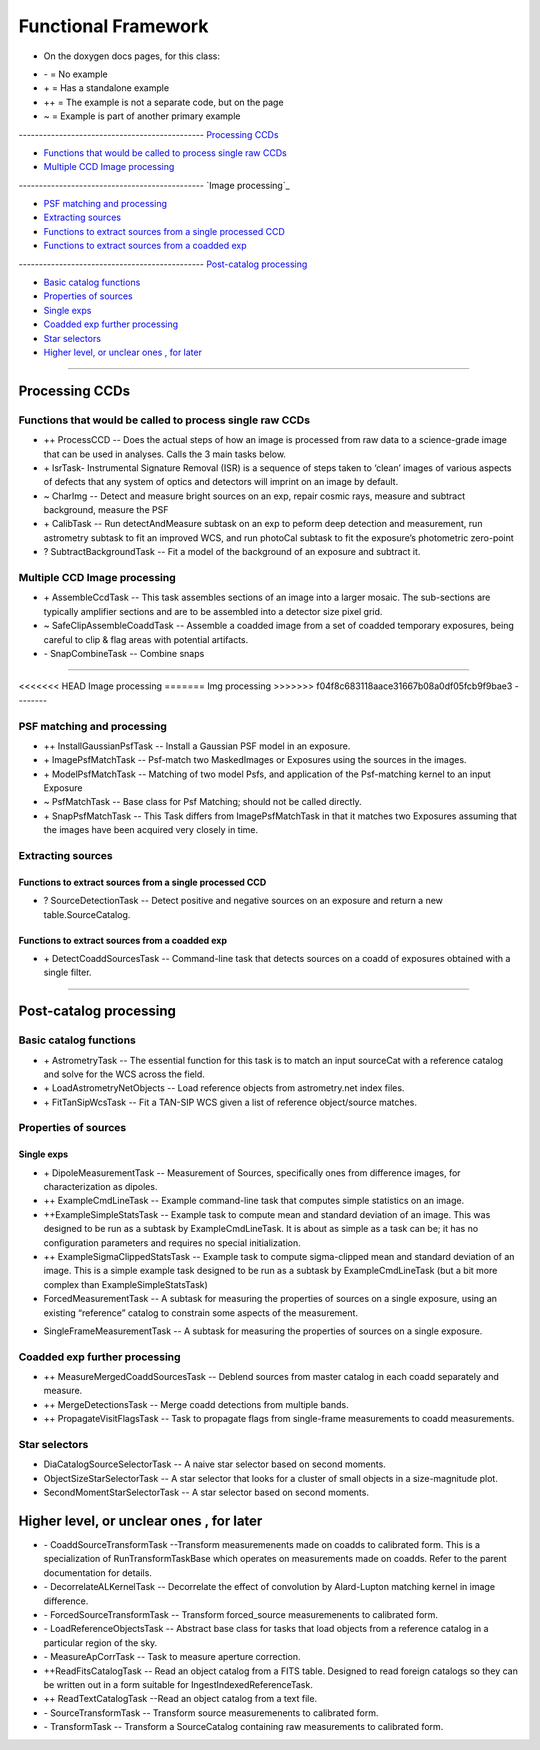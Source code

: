 ..
  _begin: top
   


Functional Framework
========================


* On the doxygen docs pages, for this class:
  
- \- = No example 
- \+ = Has a standalone example 
- ++ = The example is not a separate code, but on the page
- ~ = Example is part of another primary example



---------------------------------------------- `Processing CCDs`_

- `Functions that would be called to process single raw CCDs`_

- `Multiple CCD Image processing`_


---------------------------------------------- `Image processing`_

- `PSF matching and processing`_

- `Extracting sources`_

- `Functions to extract sources from a single processed CCD`_

-  `Functions to extract sources from a coadded exp`_
  
---------------------------------------------- `Post-catalog processing`_

- `Basic catalog functions`_

- `Properties of sources`_

- `Single exps`_

- `Coadded exp further processing`_

- `Star selectors`_  

- `Higher level, or unclear ones , for later`_
  
__________________________________________________________________

..
  - `top`_:
  top

   

Processing CCDs
----------------

Functions that would be called to process single raw CCDs
++++++++++++++++++++++++++++++++++++++++++++++++++++++++++++++++++

- \++ ProcessCCD -- Does the  actual steps of how an image is processed from raw data to a science-grade image that can be used in analyses.  Calls the 3 main tasks below.


- \+ IsrTask- Instrumental Signature Removal (ISR) is a sequence of steps taken to ‘clean’ images of various aspects of defects that any system of optics and detectors will imprint on an image by default. 

- ~ CharImg -- Detect and measure bright sources on an exp, repair cosmic rays, measure and subtract background, measure the PSF

- \+ CalibTask -- Run detectAndMeasure subtask on an exp to peform deep detection and measurement, run astrometry subtask to fit an improved WCS, and run photoCal subtask to fit the exposure’s photometric zero-point



- ? SubtractBackgroundTask -- Fit a model of the background of an exposure and subtract it.





Multiple CCD Image processing
++++++++++++++++++++++++++++++

- \+ AssembleCcdTask -- This task assembles sections of an image into a larger mosaic. The sub-sections are typically amplifier sections and are to be assembled into a detector size pixel grid. 


- ~ SafeClipAssembleCoaddTask -- Assemble a coadded image from a set of coadded temporary exposures, being careful to clip & flag areas with potential artifacts.


- \- SnapCombineTask -- Combine snaps


---------------------------------------------------

<<<<<<< HEAD
Image processing
=======
Img processing
>>>>>>> f04f8c683118aace31667b08a0df05fcb9f9bae3
--------


PSF matching and processing
+++++++++++++++++++++

- ++ InstallGaussianPsfTask -- Install a Gaussian PSF model in an exposure.


-  \+ ImagePsfMatchTask -- Psf-match two MaskedImages or Exposures using the sources in the images.




- \+ ModelPsfMatchTask -- Matching of two model Psfs, and application of the Psf-matching kernel to an input Exposure


- ~ PsfMatchTask -- Base class for Psf Matching; should not be called directly.


- \+ SnapPsfMatchTask -- This Task differs from ImagePsfMatchTask in that it matches two Exposures assuming that the images have been acquired very closely in time. 


Extracting sources
++++++++++++++++


Functions to extract sources from a single processed CCD
~~~~~~~~~~~~~~~~~~~~~~~~~~~~~~~~~~~~~~~~~~~~~~~~~~~~~


- ? SourceDetectionTask --  Detect positive and negative sources on an exposure and return a new table.SourceCatalog.

 
Functions to extract sources from a coadded exp
~~~~~~~~~~~~~~~~~~~~~~~~~~~~~~~~~~~~~~~~~~~~~~~~~~~~~

- \+ DetectCoaddSourcesTask -- Command-line task that detects sources on a coadd of exposures obtained with a single filter.


---------------------------------------------

Post-catalog processing
-----------------


Basic catalog functions
++++++++++++++++++++++++

- \+ AstrometryTask -- The essential function for this task is to match an input sourceCat with a reference catalog and solve for the WCS across the field.
- \+ LoadAstrometryNetObjects -- Load reference objects from astrometry.net index files.
- \+ FitTanSipWcsTask -- Fit a TAN-SIP WCS given a list of reference object/source matches.



Properties of sources
+++++++++++++++++++


Single exps
~~~~~~~~~~~~

- \+ DipoleMeasurementTask -- Measurement of Sources, specifically ones from difference images, for characterization as dipoles.


- ++ ExampleCmdLineTask -- Example command-line task that computes simple statistics on an image.


- ++ExampleSimpleStatsTask -- Example task to compute mean and standard deviation of an image.  This was designed to be run as a subtask by ExampleCmdLineTask. It is about as simple as a task can be; it has no configuration parameters and requires no special initialization.


- ++ ExampleSigmaClippedStatsTask -- Example task to compute sigma-clipped mean and standard deviation of an image. This is a simple example task designed to be run as a subtask by ExampleCmdLineTask (but a bit more complex than ExampleSimpleStatsTask)


- ForcedMeasurementTask -- A subtask for measuring the properties of sources on a single exposure, using an existing “reference” catalog to constrain some aspects of the measurement.
+ SingleFrameMeasurementTask -- A subtask for measuring the properties of sources on a single exposure.







Coadded exp further processing
++++++++++++++++++++++++++++++++

- ++ MeasureMergedCoaddSourcesTask -- Deblend sources from master catalog in each coadd separately and measure.


- ++ MergeDetectionsTask -- Merge coadd detections from multiple bands.


- ++ PropagateVisitFlagsTask -- Task to propagate flags from single-frame measurements to coadd measurements.








Star selectors
+++++++++++++++

- DiaCatalogSourceSelectorTask -- A naive star selector based on second moments. 
- ObjectSizeStarSelectorTask -- A star selector that looks for a cluster of small objects in a size-magnitude plot.
- SecondMomentStarSelectorTask -- A star selector based on second moments.



Higher level, or unclear ones , for later
-----------------------------------------


- \- CoaddSourceTransformTask --Transform measuremenents made on coadds to calibrated form. This is a specialization of RunTransformTaskBase which operates on measurements made on coadds. Refer to the parent documentation for details.


- \- DecorrelateALKernelTask -- Decorrelate the effect of convolution by Alard-Lupton matching kernel in image difference.


- \-  ForcedSourceTransformTask -- Transform forced_source measuremenents to calibrated form.


- \- LoadReferenceObjectsTask -- Abstract base class for tasks that load objects from a reference catalog in a particular region of the sky.


- \- MeasureApCorrTask -- Task to measure aperture correction.


- ++ReadFitsCatalogTask --  Read an object catalog from a FITS table. Designed to read foreign catalogs so they can be written out in a form suitable for IngestIndexedReferenceTask.


- ++ ReadTextCatalogTask --Read an object catalog from a text file.

-  \- SourceTransformTask -- Transform source measuremenents to calibrated form.


- \- TransformTask -- Transform a SourceCatalog containing raw measurements to calibrated form.


.. begin_:
   
